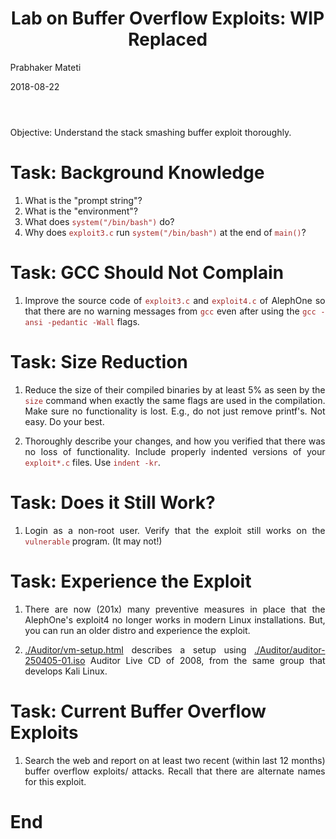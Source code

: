 # -*- mode: org -*-
#+date: 2018-08-22
#+TITLE: Lab on Buffer Overflow Exploits: WIP Replaced
#+AUTHOR: Prabhaker Mateti
#+HTML_LINK_HOME: ../../Top/index.html
#+HTML_LINK_UP: ../
#+HTML_HEAD: <style> P,li {text-align: justify} code {color: brown;} @media screen {BODY {margin: 10%} }</style>
#+BIND: org-html-preamble-format (("en" "<a href=\"../../\"> ../../</a>"))
#+BIND: org-html-postamble-format (("en" "<hr size=1>Copyright &copy; 2018 <a href=\"http://www.wright.edu/~pmateti\">www.wright.edu/~pmateti</a> &bull; %d"))
#+STARTUP:showeverything
#+OPTIONS: toc:2

Objective: Understand the stack smashing buffer exploit thoroughly.

* Task: Background Knowledge

1. What is the "prompt string"?
1. What is the "environment"?
1. What does =system("/bin/bash")= do?
1. Why does =exploit3.c= run =system("/bin/bash")= at the end of
   =main()=?

* Task: GCC Should Not Complain

1. Improve the source code of =exploit3.c= and =exploit4.c= of
   AlephOne so that there are no warning messages from =gcc= even
   after using the =gcc -ansi -pedantic -Wall= flags.

* Task: Size Reduction

1. Reduce the size of their compiled binaries by at least 5% as seen
   by the =size= command when exactly the same flags are used in the
   compilation.  Make sure no functionality is lost. E.g., do not just
   remove printf's.  Not easy.  Do your best.

1. Thoroughly describe your changes, and how you verified that there
   was no loss of functionality.  Include properly indented versions
   of your =exploit*.c= files.  Use =indent -kr=.

* Task: Does it Still Work?

1. Login as a non-root user.  Verify that the exploit still works on
   the =vulnerable= program. (It may not!)

* Task: Experience the Exploit

1. There are now (201x) many preventive measures in place that the
   AlephOne's exploit4 no longer works in modern Linux installations.
   But, you can run an older distro and experience the exploit.

1. [[./Auditor/vm-setup.html]] describes a setup using
   [[./Auditor/auditor-250405-01.iso]] Auditor Live CD of 2008, from the same
   group that develops Kali Linux.

* Task: Current Buffer Overflow Exploits

1. Search the web and report on at least two recent (within last 12
   months) buffer overflow exploits/ attacks.  Recall that there are
   alternate names for this exploit.

* End
# Local variables:
# after-save-hook: org-html-export-to-html
# end:
